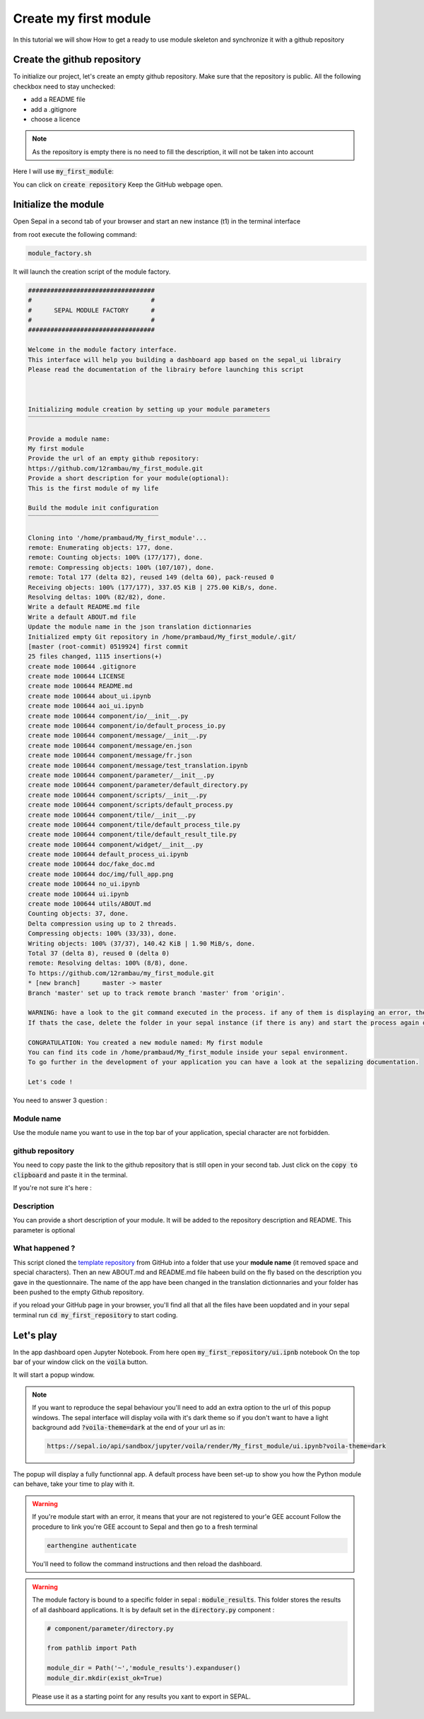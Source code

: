 Create my first module
======================

In this tutorial we will show How to get a ready to use module skeleton and synchronize it with a github repository

Create the github repository 
----------------------------

To initialize our project, let's create an empty github repository.
Make sure that the repository is public.
All the following checkbox need to stay unchecked:

* add a README file 
* add a .gitignore
* choose a licence


.. note::
   
   As the repository is empty there is no need to fill the description, it will not be taken into account

Here I will use :code:`my_first_module`:

.. image:: ../../img/create-repository.png

You can click on :code:`create repository`
Keep the GitHub webpage open.

Initialize the module 
---------------------

Open Sepal in a second tab of your browser and start an new instance (t1) in the terminal interface

from root execute the following command:

.. code-block:: bash
   
   module_factory.sh

It will launch the creation script of the module factory. 

.. code-block::

      
   ##################################
   #                                #
   #      SEPAL MODULE FACTORY      #
   #                                #
   ##################################

   Welcome in the module factory interface.
   This interface will help you building a dashboard app based on the sepal_ui librairy
   Please read the documentation of the librairy before launching this script



   Initializing module creation by setting up your module parameters
   ‾‾‾‾‾‾‾‾‾‾‾‾‾‾‾‾‾‾‾‾‾‾‾‾‾‾‾‾‾‾‾‾‾‾‾‾‾‾‾‾‾‾‾‾‾‾‾‾‾‾‾‾‾‾‾‾‾‾‾‾‾‾‾‾‾

   Provide a module name: 
   My first module 
   Provide the url of an empty github repository: 
   https://github.com/12rambau/my_first_module.git
   Provide a short description for your module(optional): 
   This is the first module of my life 

   Build the module init configuration
   ‾‾‾‾‾‾‾‾‾‾‾‾‾‾‾‾‾‾‾‾‾‾‾‾‾‾‾‾‾‾‾‾‾‾‾

   Cloning into '/home/prambaud/My_first_module'...
   remote: Enumerating objects: 177, done.
   remote: Counting objects: 100% (177/177), done.
   remote: Compressing objects: 100% (107/107), done.
   remote: Total 177 (delta 82), reused 149 (delta 60), pack-reused 0
   Receiving objects: 100% (177/177), 337.05 KiB | 275.00 KiB/s, done.
   Resolving deltas: 100% (82/82), done.
   Write a default README.md file
   Write a default ABOUT.md file
   Update the module name in the json translation dictionnaries
   Initialized empty Git repository in /home/prambaud/My_first_module/.git/
   [master (root-commit) 0519924] first commit
   25 files changed, 1115 insertions(+)
   create mode 100644 .gitignore
   create mode 100644 LICENSE
   create mode 100644 README.md
   create mode 100644 about_ui.ipynb
   create mode 100644 aoi_ui.ipynb
   create mode 100644 component/io/__init__.py
   create mode 100644 component/io/default_process_io.py
   create mode 100644 component/message/__init__.py
   create mode 100644 component/message/en.json
   create mode 100644 component/message/fr.json
   create mode 100644 component/message/test_translation.ipynb
   create mode 100644 component/parameter/__init__.py
   create mode 100644 component/parameter/default_directory.py
   create mode 100644 component/scripts/__init__.py
   create mode 100644 component/scripts/default_process.py
   create mode 100644 component/tile/__init__.py
   create mode 100644 component/tile/default_process_tile.py
   create mode 100644 component/tile/default_result_tile.py
   create mode 100644 component/widget/__init__.py
   create mode 100644 default_process_ui.ipynb
   create mode 100644 doc/fake_doc.md
   create mode 100644 doc/img/full_app.png
   create mode 100644 no_ui.ipynb
   create mode 100644 ui.ipynb
   create mode 100644 utils/ABOUT.md
   Counting objects: 37, done.
   Delta compression using up to 2 threads.
   Compressing objects: 100% (33/33), done.
   Writing objects: 100% (37/37), 140.42 KiB | 1.90 MiB/s, done.
   Total 37 (delta 8), reused 0 (delta 0)
   remote: Resolving deltas: 100% (8/8), done.
   To https://github.com/12rambau/my_first_module.git
   * [new branch]      master -> master
   Branch 'master' set up to track remote branch 'master' from 'origin'.

   WARNING: have a look to the git command executed in the process. if any of them is displaying an error, the final folder may not have been created
   If thats the case, delete the folder in your sepal instance (if there is any) and start the process again or contact us via github issues

   CONGRATULATION: You created a new module named: My first module
   You can find its code in /home/prambaud/My_first_module inside your sepal environment.
   To go further in the development of your application you can have a look at the sepalizing documentation.

   Let's code !

You need to answer 3 question :

Module name
^^^^^^^^^^^

Use the module name you want to use in the top bar of your application, special character are not forbidden.

github repository
^^^^^^^^^^^^^^^^^

You need to copy paste the link to the github repository that is still open in your second tab. Just click on the :code:`copy to clipboard` and paste it in the terminal.

If you're not sure it's here :

.. image:: ../../img/copy-repo-name.png

Description
^^^^^^^^^^^

You can provide a short description of your module. It will be added to the repository description and README. 
This parameter is optional

What happened ?
^^^^^^^^^^^^^^^

This script cloned the `template repository <https://github.com/12rambau/sepal_ui_template>`_ from GitHub into a folder that use your **module name** (it removed space and special characters). Then an new ABOUT.md and README.md file habeen build on the fly based on the description you gave in the questionnaire. 
The name of the app have been changed in the translation dictionnaries and your folder has been pushed to the empty Github repository.

if you reload your GitHub page in your browser, you'll find all that all the files have been uopdated and in your sepal terminal run :code:`cd my_first_repository` to start coding. 

Let's play
----------

In the app dashboard open Jupyter Notebook. From here open :code:`my_first_repository/ui.ipnb` notebook
On the top bar of your window click on the :code:`voila` button.

.. image:: ../../img/voila-btn.png

It will start a popup window. 

.. note::
   
   If you want to reproduce the sepal behaviour you'll need to add an extra option to the url of this popup windows. 
   The sepal interface will display voila with it's dark theme so if you don't want to have a light background add :code:`?voila-theme=dark` at the end of your url as in:
   
   .. code-block:: bash 
      
      https://sepal.io/api/sandbox/jupyter/voila/render/My_first_module/ui.ipynb?voila-theme=dark


The popup will display a fully functionnal app. A default process have been set-up to show you how the Python module can behave, take your time to play with it.

.. image:: ../../img/module-landing.png

.. warning::

   If you're module start with an error, it means that your are not registered to your'e GEE account
   Follow the procedure to link you're GEE account to Sepal and then go to a fresh terminal

   .. code-block:: bash

      earthengine authenticate

   You'll need to follow the command instructions and then reload the dashboard. 
   
.. warning::

    The module factory is bound to a specific folder in sepal : :code:`module_results`. This folder stores the results of all dashboard applications. It is by default set in the :code:`directory.py` component : 
    
    .. code-block:: python 
        
        # component/parameter/directory.py
        
        from pathlib import Path
        
        module_dir = Path('~','module_results').expanduser()
        module_dir.mkdir(exist_ok=True)
        
    Please use it as a starting point for any results you xant to export in SEPAL.



      

